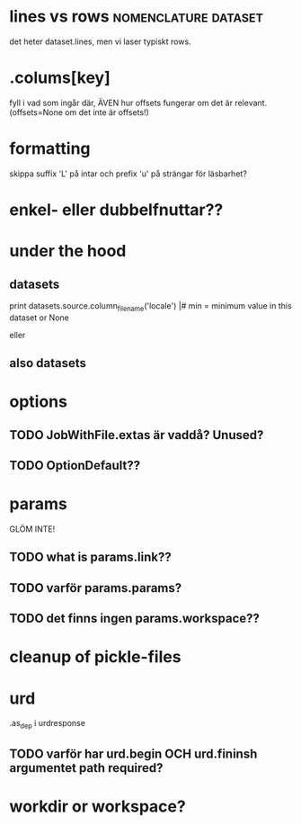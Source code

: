 
* lines vs rows					       :nomenclature:dataset:
det heter dataset.lines, men vi laser typiskt rows.

* .colums[key]
fyll i vad som ingår där, ÄVEN hur offsets fungerar om det är relevant.
(offsets=None om det inte är offsets!)

* formatting
skippa suffix 'L' på intar och prefix 'u' på strängar för läsbarhet?


* enkel- eller dubbelfnuttar??


* under the hood
** datasets
print datasets.source.column_filename('locale')                                                             |#     min = minimum value in this dataset or None                                                                
# /ebay/workdirs/ab/neu4/neu4-4894_0/default/m.locale
# offsets = [0, 3343, 7415, 10911, 14593, 18473, 22149, 25638, 29297, 33166, 36959, 40758, 44168, 47832, 51243, 55061, 58858, 62613, 66313, 69951, 73669, 77212, 80705, 84797, 88414, 92159, 95875, 99540, 103108]
eller
# /ebay/workdirs/ab/neu/neu-14681_0/default/%s/locale
# offsets = None

** also datasets
# Going from a DatasetColumn to a filename is like this:
# jid, name = dc.location.split('/')
# resolve_jobid_filename(jid, '%s/%d/%s' % (name, sliceno, dc.name,))
#
# The dataset pickle is jid/name/dataset.pickle, so jid/default/dataset.pickle for the default dataset.


* options
** TODO JobWithFile.extas är vaddå?  Unused?
** TODO OptionDefault??

* params
GLÖM INTE!
** TODO what is params.link??
** TODO varför params.params?
** TODO det finns ingen params.workspace??
* cleanup of pickle-files

* urd
.as_dep i urdresponse

** TODO varför har urd.begin OCH urd.fininsh argumentet path required?

* workdir or workspace?
